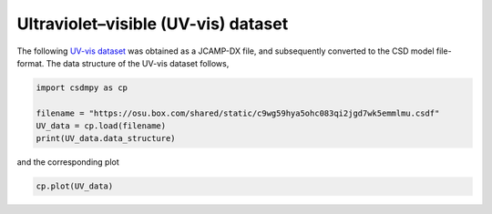 .. only:: html

    .. note::
        :class: sphx-glr-download-link-note

        Click :ref:`here <sphx_glr_download_auto_examples_1D_1_examples_plot_5_UV-vis.py>`     to download the full example code
    .. rst-class:: sphx-glr-example-title

    .. _sphx_glr_auto_examples_1D_1_examples_plot_5_UV-vis.py:


Ultraviolet–visible (UV-vis) dataset
^^^^^^^^^^^^^^^^^^^^^^^^^^^^^^^^^^^^

The following
`UV-vis dataset <http://wwwchem.uwimona.edu.jm/spectra/index.html>`_
was obtained as a JCAMP-DX file, and subsequently converted to the CSD model
file-format. The data structure of the UV-vis dataset follows,


.. code-block:: default

    import csdmpy as cp

    filename = "https://osu.box.com/shared/static/c9wg59hya5ohc083qi2jgd7wk5emmlmu.csdf"
    UV_data = cp.load(filename)
    print(UV_data.data_structure)





.. rst-class:: sphx-glr-script-out

 Out:

 .. code-block:: none

    {
      "csdm": {
        "version": "1.0",
        "read_only": true,
        "timestamp": "2014-09-30T11:16:33Z",
        "description": "A UV-vis spectra of benzene vapours.",
        "dimensions": [
          {
            "type": "linear",
            "count": 4001,
            "increment": "0.01 nm",
            "coordinates_offset": "230.0 nm",
            "quantity_name": "length",
            "label": "wavelength",
            "reciprocal": {
              "quantity_name": "wavenumber"
            }
          }
        ],
        "dependent_variables": [
          {
            "type": "internal",
            "name": "Vapour of Benzene",
            "numeric_type": "float32",
            "quantity_type": "scalar",
            "component_labels": [
              "Absorbance"
            ],
            "components": [
              [
                "0.25890622, 0.25923702, ..., 0.16814752, 0.16786034"
              ]
            ]
          }
        ]
      }
    }




and the corresponding plot


.. code-block:: default


    cp.plot(UV_data)



.. image:: /auto_examples/1D_1_examples/images/sphx_glr_plot_5_UV-vis_001.png
    :class: sphx-glr-single-img






.. rst-class:: sphx-glr-timing

   **Total running time of the script:** ( 0 minutes  0.180 seconds)


.. _sphx_glr_download_auto_examples_1D_1_examples_plot_5_UV-vis.py:


.. only :: html

 .. container:: sphx-glr-footer
    :class: sphx-glr-footer-example



  .. container:: sphx-glr-download sphx-glr-download-python

     :download:`Download Python source code: plot_5_UV-vis.py <plot_5_UV-vis.py>`



  .. container:: sphx-glr-download sphx-glr-download-jupyter

     :download:`Download Jupyter notebook: plot_5_UV-vis.ipynb <plot_5_UV-vis.ipynb>`


.. only:: html

 .. rst-class:: sphx-glr-signature

    `Gallery generated by Sphinx-Gallery <https://sphinx-gallery.github.io>`_

